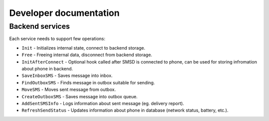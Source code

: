 Developer documentation
=======================

Backend services
----------------

Each service needs to support few operations:

* ``Init`` - Initializes internal state, connect to backend storage.
* ``Free`` - Freeing internal data, disconnect from backend storage.
* ``InitAfterConnect`` - Optional hook called after SMSD is connected to phone, can be used for storing infromation about phone in backend.
* ``SaveInboxSMS`` - Saves message into inbox.
* ``FindOutboxSMS`` - Finds message in outbox suitable for sending.
* ``MoveSMS`` - Moves sent message from outbox.
* ``CreateOutboxSMS`` - Saves message into outbox queue.
* ``AddSentSMSInfo`` - Logs information about sent message (eg. delivery report).
* ``RefreshSendStatus`` - Updates information about phone in database (network status, battery, etc.).

